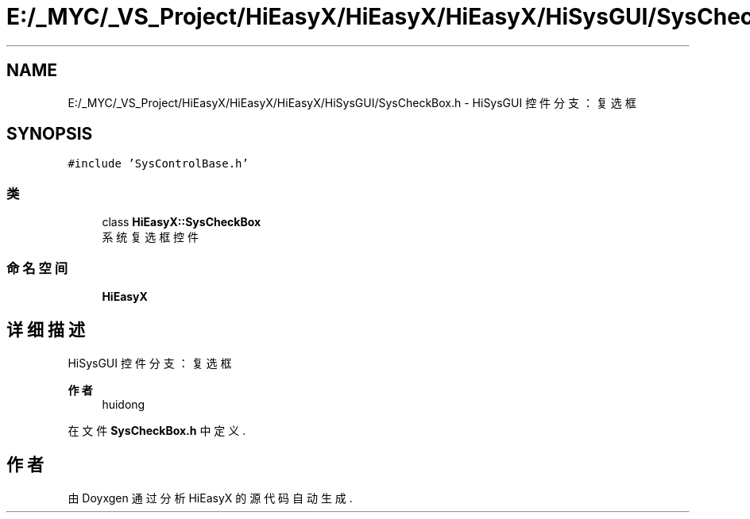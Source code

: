 .TH "E:/_MYC/_VS_Project/HiEasyX/HiEasyX/HiEasyX/HiSysGUI/SysCheckBox.h" 3 "2023年 一月 13日 星期五" "Version Ver 0.3.0" "HiEasyX" \" -*- nroff -*-
.ad l
.nh
.SH NAME
E:/_MYC/_VS_Project/HiEasyX/HiEasyX/HiEasyX/HiSysGUI/SysCheckBox.h \- HiSysGUI 控件分支：复选框  

.SH SYNOPSIS
.br
.PP
\fC#include 'SysControlBase\&.h'\fP
.br

.SS "类"

.in +1c
.ti -1c
.RI "class \fBHiEasyX::SysCheckBox\fP"
.br
.RI "系统复选框控件 "
.in -1c
.SS "命名空间"

.in +1c
.ti -1c
.RI " \fBHiEasyX\fP"
.br
.in -1c
.SH "详细描述"
.PP 
HiSysGUI 控件分支：复选框 


.PP
\fB作者\fP
.RS 4
huidong 
.RE
.PP

.PP
在文件 \fBSysCheckBox\&.h\fP 中定义\&.
.SH "作者"
.PP 
由 Doyxgen 通过分析 HiEasyX 的 源代码自动生成\&.
